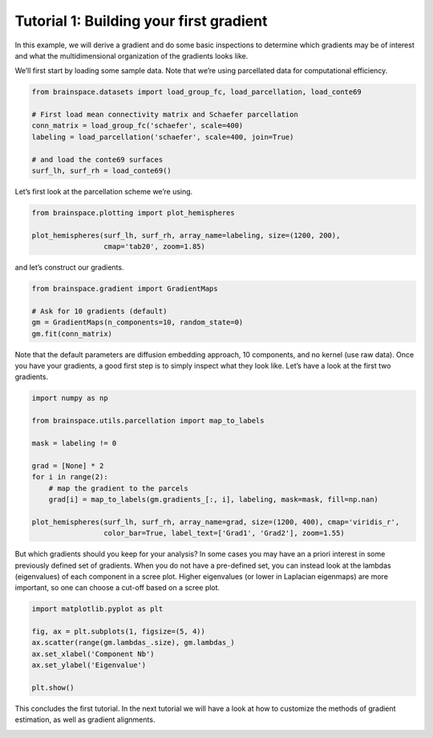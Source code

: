 
.. DO NOT EDIT.
.. THIS FILE WAS AUTOMATICALLY GENERATED BY SPHINX-GALLERY.
.. TO MAKE CHANGES, EDIT THE SOURCE PYTHON FILE:
.. "python_doc/auto_examples/plot_tutorial1.py"
.. LINE NUMBERS ARE GIVEN BELOW.

.. only:: html

    .. note::
        :class: sphx-glr-download-link-note

        Click :ref:`here <sphx_glr_download_python_doc_auto_examples_plot_tutorial1.py>`
        to download the full example code

.. rst-class:: sphx-glr-example-title

.. _sphx_glr_python_doc_auto_examples_plot_tutorial1.py:


Tutorial 1: Building your first gradient
=================================================
In this example, we will derive a gradient and do some basic inspections to
determine which gradients may be of interest and what the multidimensional
organization of the gradients looks like.

.. GENERATED FROM PYTHON SOURCE LINES 11-13

We’ll first start by loading some sample data. Note that we’re using
parcellated data for computational efficiency.

.. GENERATED FROM PYTHON SOURCE LINES 13-25

.. code-block:: default



    from brainspace.datasets import load_group_fc, load_parcellation, load_conte69

    # First load mean connectivity matrix and Schaefer parcellation
    conn_matrix = load_group_fc('schaefer', scale=400)
    labeling = load_parcellation('schaefer', scale=400, join=True)

    # and load the conte69 surfaces
    surf_lh, surf_rh = load_conte69()









.. GENERATED FROM PYTHON SOURCE LINES 26-27

Let’s first look at the parcellation scheme we’re using.

.. GENERATED FROM PYTHON SOURCE LINES 27-34

.. code-block:: default


    from brainspace.plotting import plot_hemispheres

    plot_hemispheres(surf_lh, surf_rh, array_name=labeling, size=(1200, 200),
                     cmap='tab20', zoom=1.85)





.. image:: /python_doc/auto_examples/images/sphx_glr_plot_tutorial1_001.png
    :alt: plot tutorial1
    :class: sphx-glr-single-img





.. GENERATED FROM PYTHON SOURCE LINES 35-36

and let’s construct our gradients.

.. GENERATED FROM PYTHON SOURCE LINES 36-44

.. code-block:: default


    from brainspace.gradient import GradientMaps

    # Ask for 10 gradients (default)
    gm = GradientMaps(n_components=10, random_state=0)
    gm.fit(conn_matrix)






.. rst-class:: sphx-glr-script-out

 Out:

 .. code-block:: none


    GradientMaps(random_state=0)



.. GENERATED FROM PYTHON SOURCE LINES 45-49

Note that the default parameters are diffusion embedding approach, 10
components, and no kernel (use raw data). Once you have your gradients, a
good first step is to simply inspect what they look like. Let’s have a look
at the first two gradients.

.. GENERATED FROM PYTHON SOURCE LINES 49-65

.. code-block:: default


    import numpy as np

    from brainspace.utils.parcellation import map_to_labels

    mask = labeling != 0

    grad = [None] * 2
    for i in range(2):
        # map the gradient to the parcels
        grad[i] = map_to_labels(gm.gradients_[:, i], labeling, mask=mask, fill=np.nan)

    plot_hemispheres(surf_lh, surf_rh, array_name=grad, size=(1200, 400), cmap='viridis_r',
                     color_bar=True, label_text=['Grad1', 'Grad2'], zoom=1.55)





.. image:: /python_doc/auto_examples/images/sphx_glr_plot_tutorial1_002.png
    :alt: plot tutorial1
    :class: sphx-glr-single-img





.. GENERATED FROM PYTHON SOURCE LINES 66-72

But which gradients should you keep for your analysis? In some cases you may
have an a priori interest in some previously defined set of gradients. When
you do not have a pre-defined set, you can instead look at the lambdas
(eigenvalues) of each component in a scree plot. Higher eigenvalues (or lower
in Laplacian eigenmaps) are more important, so one can choose a cut-off based
on a scree plot.

.. GENERATED FROM PYTHON SOURCE LINES 72-81

.. code-block:: default


    import matplotlib.pyplot as plt

    fig, ax = plt.subplots(1, figsize=(5, 4))
    ax.scatter(range(gm.lambdas_.size), gm.lambdas_)
    ax.set_xlabel('Component Nb')
    ax.set_ylabel('Eigenvalue')

    plt.show()



.. image:: /python_doc/auto_examples/images/sphx_glr_plot_tutorial1_003.png
    :alt: plot tutorial1
    :class: sphx-glr-single-img





.. GENERATED FROM PYTHON SOURCE LINES 82-85

This concludes the first tutorial. In the next tutorial we will have a look
at how to customize the methods of gradient estimation, as well as gradient
alignments.


.. rst-class:: sphx-glr-timing

   **Total running time of the script:** ( 0 minutes  1.397 seconds)


.. _sphx_glr_download_python_doc_auto_examples_plot_tutorial1.py:


.. only :: html

 .. container:: sphx-glr-footer
    :class: sphx-glr-footer-example



  .. container:: sphx-glr-download sphx-glr-download-python

     :download:`Download Python source code: plot_tutorial1.py <plot_tutorial1.py>`



  .. container:: sphx-glr-download sphx-glr-download-jupyter

     :download:`Download Jupyter notebook: plot_tutorial1.ipynb <plot_tutorial1.ipynb>`


.. only:: html

 .. rst-class:: sphx-glr-signature

    `Gallery generated by Sphinx-Gallery <https://sphinx-gallery.github.io>`_
